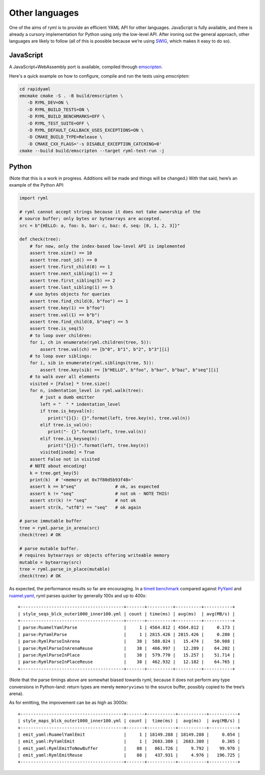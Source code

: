 Other languages
===============

One of the aims of ryml is to provide an efficient YAML API for other
languages. JavaScript is fully available, and there is already a cursory
implementation for Python using only the low-level API. After ironing
out the general approach, other languages are likely to follow (all of
this is possible because we’re using `SWIG <http://www.swig.org/>`__,
which makes it easy to do so).

JavaScript
----------

A JavaScript+WebAssembly port is available, compiled through
`emscripten <https://emscripten.org/>`__.

Here's a quick example on how to configure, compile and run the tests
using `emscripten`:

.. code:: bash

   cd rapidyaml
   emcmake cmake -S . -B build/emscripten \
      -D RYML_DEV=ON \
      -D RYML_BUILD_TESTS=ON \
      -D RYML_BUILD_BENCHMARKS=OFF \
      -D RYML_TEST_SUITE=OFF \
      -D RYML_DEFAULT_CALLBACK_USES_EXCEPTIONS=ON \
      -D CMAKE_BUILD_TYPE=Release \
      -D CMAKE_CXX_FLAGS='-s DISABLE_EXCEPTION_CATCHING=0'
   cmake --build build/emscripten --target ryml-test-run -j



Python
------

(Note that this is a work in progress. Additions will be made and things
will be changed.) With that said, here’s an example of the Python API:

.. code:: python

   import ryml

   # ryml cannot accept strings because it does not take ownership of the
   # source buffer; only bytes or bytearrays are accepted.
   src = b"{HELLO: a, foo: b, bar: c, baz: d, seq: [0, 1, 2, 3]}"

   def check(tree):
       # for now, only the index-based low-level API is implemented
       assert tree.size() == 10
       assert tree.root_id() == 0
       assert tree.first_child(0) == 1
       assert tree.next_sibling(1) == 2
       assert tree.first_sibling(5) == 2
       assert tree.last_sibling(1) == 5
       # use bytes objects for queries
       assert tree.find_child(0, b"foo") == 1
       assert tree.key(1) == b"foo")
       assert tree.val(1) == b"b")
       assert tree.find_child(0, b"seq") == 5
       assert tree.is_seq(5)
       # to loop over children:
       for i, ch in enumerate(ryml.children(tree, 5)):
           assert tree.val(ch) == [b"0", b"1", b"2", b"3"][i]
       # to loop over siblings:
       for i, sib in enumerate(ryml.siblings(tree, 5)):
           assert tree.key(sib) == [b"HELLO", b"foo", b"bar", b"baz", b"seq"][i]
       # to walk over all elements
       visited = [False] * tree.size()
       for n, indentation_level in ryml.walk(tree):
           # just a dumb emitter
           left = "  " * indentation_level
           if tree.is_keyval(n):
              print("{}{}: {}".format(left, tree.key(n), tree.val(n))
           elif tree.is_val(n):
              print("- {}".format(left, tree.val(n))
           elif tree.is_keyseq(n):
              print("{}{}:".format(left, tree.key(n))
           visited[inode] = True
       assert False not in visited
       # NOTE about encoding!
       k = tree.get_key(5)
       print(k)  # '<memory at 0x7f80d5b93f48>'
       assert k == b"seq"               # ok, as expected
       assert k != "seq"                # not ok - NOTE THIS! 
       assert str(k) != "seq"           # not ok
       assert str(k, "utf8") == "seq"   # ok again

   # parse immutable buffer
   tree = ryml.parse_in_arena(src)
   check(tree) # OK

   # parse mutable buffer.
   # requires bytearrays or objects offering writeable memory
   mutable = bytearray(src)
   tree = ryml.parse_in_place(mutable)
   check(tree) # OK

As expected, the performance results so far are encouraging. In a
`timeit benchmark <api/python/parse_bm.py>`__ compared against
`PyYaml <https://pyyaml.org/>`__ and
`ruamel.yaml <https://yaml.readthedocs.io/en/latest/>`__, ryml parses
quicker by generally 100x and up to 400x:

::

   +----------------------------------------+-------+----------+----------+-----------+
   | style_seqs_blck_outer1000_inner100.yml | count | time(ms) | avg(ms)  | avg(MB/s) |
   +----------------------------------------+-------+----------+----------+-----------+
   | parse:RuamelYamlParse                  |     1 | 4564.812 | 4564.812 |     0.173 |
   | parse:PyYamlParse                      |     1 | 2815.426 | 2815.426 |     0.280 |
   | parse:RymlParseInArena                 |    38 |  588.024 |   15.474 |    50.988 |
   | parse:RymlParseInArenaReuse            |    38 |  466.997 |   12.289 |    64.202 |
   | parse:RymlParseInPlace                 |    38 |  579.770 |   15.257 |    51.714 |
   | parse:RymlParseInPlaceReuse            |    38 |  462.932 |   12.182 |    64.765 |
   +----------------------------------------+-------+----------+----------+-----------+

(Note that the parse timings above are somewhat biased towards ryml,
because it does not perform any type conversions in Python-land: return
types are merely ``memoryviews`` to the source buffer, possibly copied
to the tree’s arena).

As for emitting, the improvement can be as high as 3000x:

::

   +----------------------------------------+-------+-----------+-----------+-----------+
   | style_maps_blck_outer1000_inner100.yml | count |  time(ms) |  avg(ms)  | avg(MB/s) |
   +----------------------------------------+-------+-----------+-----------+-----------+
   | emit_yaml:RuamelYamlEmit               |     1 | 18149.288 | 18149.288 |     0.054 |
   | emit_yaml:PyYamlEmit                   |     1 |  2683.380 |  2683.380 |     0.365 |
   | emit_yaml:RymlEmitToNewBuffer          |    88 |   861.726 |     9.792 |    99.976 |
   | emit_yaml:RymlEmitReuse                |    88 |   437.931 |     4.976 |   196.725 |
   +----------------------------------------+-------+-----------+-----------+-----------+
